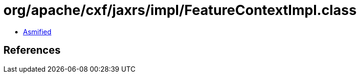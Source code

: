 = org/apache/cxf/jaxrs/impl/FeatureContextImpl.class

 - link:FeatureContextImpl-asmified.java[Asmified]

== References

